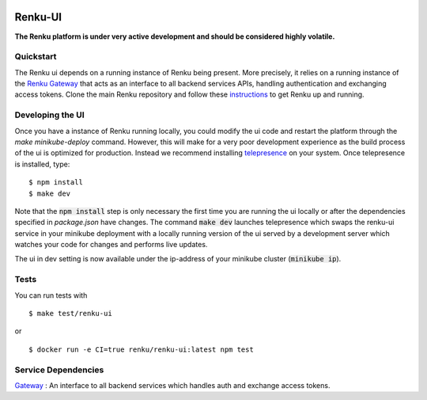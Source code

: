 ..
  Copyright 2017-2018 - Swiss Data Science Center (SDSC)
  A partnership between École Polytechnique Fédérale de Lausanne (EPFL) and
  Eidgenössische Technische Hochschule Zürich (ETHZ).

  Licensed under the Apache License, Version 2.0 (the "License");
  you may not use this file except in compliance with the License.
  You may obtain a copy of the License at

      http://www.apache.org/licenses/LICENSE-2.0

  Unless required by applicable law or agreed to in writing, software
  distributed under the License is distributed on an "AS IS" BASIS,
  WITHOUT WARRANTIES OR CONDITIONS OF ANY KIND, either express or implied.
  See the License for the specific language governing permissions and
  limitations under the License.
  
.. image:: https://pullreminders.com/badge.svg
    :target: https://pullreminders.com?ref=badge
    :alt: Pull reminders
    :align: right

================
 Renku-UI
================

**The Renku platform is under very active development and should be considered highly
volatile.**

Quickstart
----------

The Renku ui depends on a running instance of Renku being present. More precisely,
it relies on a running instance of the
`Renku Gateway <https://github.com/SwissDataScienceCenter/renku-gateway>`_
that acts as an interface to all backend services APIs, handling authentication
and exchanging access tokens.
Clone the main Renku repository and follow these instructions_ to get Renku up
and running.

.. _instructions: https://renku.readthedocs.io/en/latest/developer/setup.html

Developing the UI
-----------------
Once you have a instance of Renku running locally, you could modify the ui code
and restart the platform through the `make minikube-deploy` command. However,
this will make for a very poor development experience as the build process of the
ui is optimized for production.
Instead we recommend installing telepresence_ on your system. Once telepresence
is installed, type:

.. _telepresence: https://www.telepresence.io/reference/install

::

    $ npm install
    $ make dev


Note that the :code:`npm install` step is only necessary the first time you are running the ui
locally or after the dependencies specified in `package.json` have changes. The command
:code:`make dev` launches telepresence which swaps the renku-ui service in your minikube
deployment with a locally running version of the ui served by a development server
which watches your code for changes and performs live updates.

The ui in dev setting is now available under the ip-address of your minikube
cluster (:code:`minikube ip`).


Tests
-----

You can run tests with

::

    $ make test/renku-ui

or

::

    $ docker run -e CI=true renku/renku-ui:latest npm test
    
    

Service Dependencies
-------------------
`Gateway <https://github.com/SwissDataScienceCenter/renku-gateway>`_ : An interface to all backend services which handles auth and exchange access tokens. 
